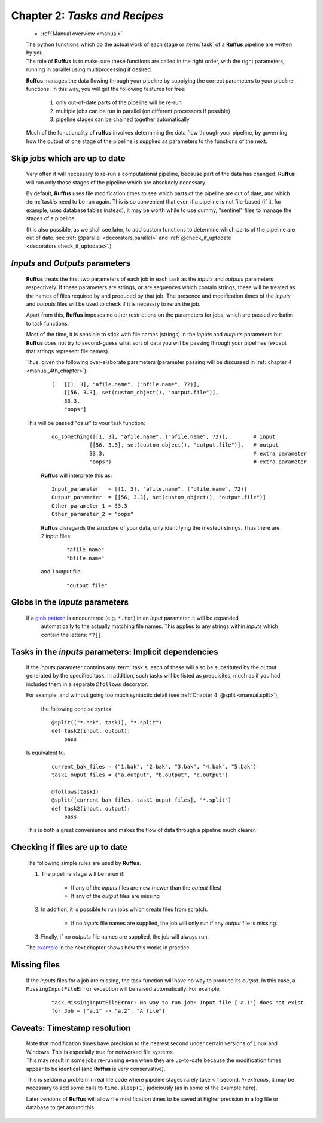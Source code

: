 .. _manual_2nd_chapter:


.. index:: 
    pair: tasks as recipes; Manual


###################################################################
**Chapter 2**: `Tasks and Recipes`
###################################################################
    * :ref:`Manual overview <manual>` 

    | The python functions which do the actual work of each stage  or
      :term:`task` of a **Ruffus** pipeline are written by you.
    | The role of **Ruffus** is to make sure these functions are called in the right order, 
      with the right parameters, running in parallel using multiprocessing if desired.

    **Ruffus** manages the data flowing through your pipeline by supplying the correct
    parameters to your pipeline functions. In this way, you will get the following features
    for free: 
    
        #. only out-of-date parts of the pipeline will be re-run
        #. multiple jobs can be run in parallel (on different processors if possible)
        #. pipeline stages can be chained together automatically
        
    Much of the functionality of **ruffus** involves determining the data flow through
    your pipeline, by governing how the output of one stage of the pipeline is supplied
    as parameters to the functions of the next.
    
.. index:: 
    pair: skip up-to-date; Manual


.. _manual.skip_up_to_date:

=======================================
Skip jobs which are up to date
=======================================

    Very often it will necessary to re-run a computational pipeline, because part of the 
    data has changed. **Ruffus** will run only those stages of the pipeline 
    which are absolutely necessary.
    
    By default, **Ruffus** uses file modification times to see which parts of the pipeline
    are out of date, and which :term:`task`\s need to be run again. This is so convenient that
    even if a pipeline is not file-based (if it, for example, uses database tables instead),
    it may be worth while to use dummy, "sentinel" files to manage the stages of a pipeline.

    (It is also possible, as we shall
    see later, to add custom functions to determine which parts of the pipeline are out
    of date. see :ref:`@parallel <decorators.parallel>` and 
    :ref:`@check_if_uptodate <decorators.check_if_uptodate>`.)
    
.. index:: 
    single: inputs / outputs parameters

.. _manual.io_parameters:

.. index:: 
    pair: inputs / outputs parameters; Manual

=================================
*Inputs* and *Outputs* parameters
=================================
    **Ruffus** treats the first two parameters of each job in each task as the *inputs* and
    *outputs* parameters respectively. If these parameters are strings, or are sequences
    which contain strings, these will be treated as the names of files required by and
    produced by that job. The presence and modification times of the *inputs* and *outputs* files 
    will be used to check if it is necessry to rerun the job.
    
    Apart from this, **Ruffus** imposes no other restrictions on the parameters for jobs, which
    are passed verbatim to task functions.
    
    Most of the time, it is sensible to stick with file names (strings) in the *inputs* and
    *outputs* parameters but **Ruffus** does not try to second-guess what sort of data you
    will be passing through your pipelines (except that strings represent file names). 

    Thus, given the following over-elaborate parameters (parameter passing will be discussed in 
    :ref:`chapter 4 <manual_4th_chapter>`):

        ::

            [   [[1, 3], "afile.name", ("bfile.name", 72)], 
                [[56, 3.3], set(custom_object(), "output.file")], 
                33.3, 
                "oops"]
            
    This will be passed `"as is"` to your task function:

        ::
        
            do_something([[1, 3], "afile.name", ("bfile.name", 72)],        # input
                        [[56, 3.3], set(custom_object(), "output.file")],   # output
                        33.3,                                               # extra parameter
                        "oops")                                             # extra parameter

            
        **Ruffus** will interprete this as:

        ::
        
            Input_parameter   = [[1, 3], "afile.name", ("bfile.name", 72)]
            Output_parameter  = [[56, 3.3], set(custom_object(), "output.file")]
            Other_parameter_1 = 33.3
            Other_parameter_2 = "oops"
            
        **Ruffus** disregards the *structure* of your data, only identifying the (nested) strings. 
        Thus there are 2 input files:

            ::
            
                "afile.name"
                "bfile.name"
                
        and 1 output file:

            ::
                
                "output.file"
            


.. index:: 
    pair: inputs parameters; tasks
    pair: inputs parameters; globs
            
.. index:: 
    pair: globs in input parameters; Manual

.. _manual.globs_as_input:

=======================================
Globs in the *inputs* parameters
=======================================

    If a `glob pattern <http://docs.python.org/library/glob.html>`_ is encountered (e.g. ``*.txt``) in an *input* parameter, it will be expanded
       automatically to the actually matching file names. This applies to any strings within
       *inputs* which contain the letters: ``*?[]``.
    
.. _manual.tasks_as_input:

.. index:: 
    pair: tasks; as input parameters (Manual)
    pair: tasks as input parameters; Manual

==========================================================
Tasks in the *inputs* parameters: Implicit dependencies
==========================================================
    If the *inputs* parameter contains any :term:`task`\ s, each of these will also be substituted by the *output* 
    generated by the specified task. In addition, such tasks will be listed as prequisites,
    much as if you had included them in a separate ``@follows`` decorator.
    
    For example, and without going too much syntactic detail (see :ref:`Chapter 4: @split <manual.split>`),

        the following concise syntax::
    
            @split(["*.bak", task1], "*.split")
            def task2(input, output):
                pass
                        

    Is equivalent to:

        ::
        
            current_bak_files = ("1.bak", "2.bak", "3.bak", "4.bak", "5.bak")
            task1_ouput_files = ("a.output", "b.output", "c.output")
    
            @follows(task1)
            @split([current_bak_files, task1_ouput_files], "*.split")
            def task2(input, output):
                pass
            
    This is both a great convenience and makes the flow of data through a pipeline much clearer.
    





.. index:: 
    pair: rules; for rerunning jobs
            
.. _manual.skip_up_to_date.rules:

=======================================
Checking if files are up to date
=======================================
    The following simple rules are used by **Ruffus**.
    
    #. The pipeline stage will be rerun if:
    
        * If any of the *inputs* files are new (newer than the *output* files)
        * If any of the *output* files are missing
        
    #. In addition, it is possible to run jobs which create files from scratch.
            
        * If no *inputs* file names are supplied, the job will only run if any *output* file is missing.
        
    #. Finally, if no *outputs* file names are supplied, the job will always run.
    
    
    The `example <manual.files.example>`_ in the next chapter shows how this works in practice.


.. index:: 
    pair: Exception; Missing input files 

=======================================
Missing files
=======================================

    If the *inputs* files for a job are missing, the task function will have no way
    to produce its *output*. In this case, a ``MissingInputFileError`` exception will be raised
    automatically. For example,
    
        ::
        
            task.MissingInputFileError: No way to run job: Input file ['a.1'] does not exist
            for Job = ["a.1" -> "a.2", "A file"]

.. index:: 
    single: Timestamp resolution

=======================================
Caveats: Timestamp resolution
=======================================

    | Note that modification times have precision to the nearest second under certain versions of Linux and
      Windows. This is especially true for networked file systems.
    | This may result in some jobs re-running even when
      they are up-to-date because the modification times appear to be identical (and **Ruffus**
      is very conservative).
    
    This is seldom a problem in real life code where pipeline stages rarely take < 1 second.
    *In extremis*, it may be necessary to add some calls to ``time.sleep(1)`` judiciously (as in
    some of the example here).


    Later versions of **Ruffus** will allow file modification times to be saved at higher precision
    in a log file or database to get around this.



